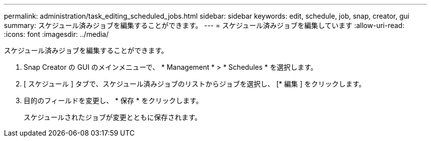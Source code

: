 ---
permalink: administration/task_editing_scheduled_jobs.html 
sidebar: sidebar 
keywords: edit, schedule, job, snap, creator, gui 
summary: スケジュール済みジョブを編集することができます。 
---
= スケジュール済みジョブを編集しています
:allow-uri-read: 
:icons: font
:imagesdir: ../media/


[role="lead"]
スケジュール済みジョブを編集することができます。

. Snap Creator の GUI のメインメニューで、 * Management * > * Schedules * を選択します。
. [ スケジュール ] タブで、スケジュール済みジョブのリストからジョブを選択し、 [* 編集 ] をクリックします。
. 目的のフィールドを変更し、 * 保存 * をクリックします。
+
スケジュールされたジョブが変更とともに保存されます。



